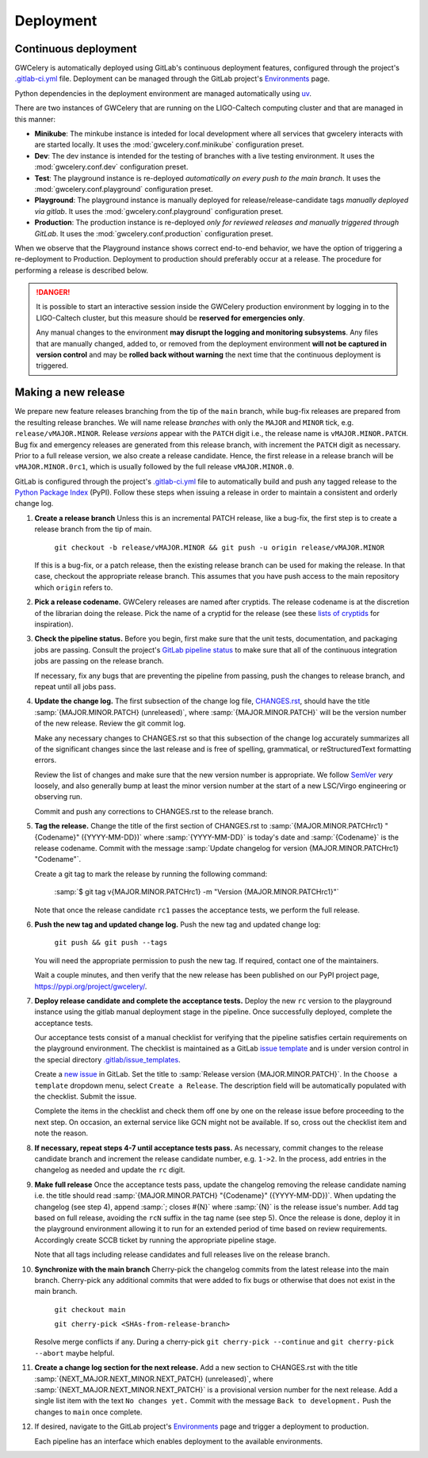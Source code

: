 Deployment
==========

Continuous deployment
---------------------

GWCelery is automatically deployed using GitLab's continuous deployment
features, configured through the project's `.gitlab-ci.yml`_ file. Deployment
can be managed through the GitLab project's `Environments`_ page.

Python dependencies in the deployment environment are managed automatically
using `uv`_.

There are two instances of GWCelery that are running on the LIGO-Caltech
computing cluster and that are managed in this manner:

*   **Minikube**: The minkube instance is inteded for local development
    where all services that gwcelery interacts with are started locally.
    It uses the :mod:`gwcelery.conf.minikube` configuration preset.

*   **Dev**: The dev instance is intended for the testing of branches with
    a live testing environment. It uses the :mod:`gwcelery.conf.dev` configuration preset.

*   **Test**: The playground instance is re-deployed *automatically on every push
    to the main branch*. It uses the
    :mod:`gwcelery.conf.playground` configuration preset.

*   **Playground**: The playground instance is manually deployed for
    release/release-candidate tags *manually deployed via gitlab*. It uses the
    :mod:`gwcelery.conf.playground` configuration preset.

*   **Production**: The production instance is re-deployed *only for reviewed releases
    and manually triggered through GitLab*. It uses the
    :mod:`gwcelery.conf.production` configuration preset.

When we observe that the Playground instance shows correct end-to-end behavior,
we have the option of triggering a re-deployment to Production. Deployment to
production should preferably occur at a release. The procedure for performing a
release is described below.

.. danger::
   It is possible to start an interactive session inside the GWCelery
   production environment by logging in to the LIGO-Caltech cluster, but this
   measure should be **reserved for emergencies only**.

   Any manual changes to the environment **may disrupt the logging and
   monitoring subsystems**. Any files that are manually changed, added to, or
   removed from the deployment environment **will not be captured in version
   control** and may be **rolled back without warning** the next time that the
   continuous deployment is triggered.

Making a new release
--------------------

We prepare new feature releases branching from the tip of the ``main`` branch, while
bug-fix releases are prepared from the resulting release branches. We will 
name release `branches` with only the ``MAJOR`` and ``MINOR`` tick, e.g. ``release/vMAJOR.MINOR``.
Release `versions` appear with the ``PATCH`` digit i.e., the release name is ``vMAJOR.MINOR.PATCH``.
Bug fix and emergency releases are generated from this release branch, with increment the ``PATCH``
digit as necessary. Prior to a full release version, we also
create a release candidate. Hence, the first release in a release branch will be ``vMAJOR.MINOR.0rc1``,
which is usually followed by the full release ``vMAJOR.MINOR.0``.

GitLab is
configured through the project's `.gitlab-ci.yml`_ file to automatically build
and push any tagged release to the `Python Package Index`_ (PyPI). Follow these
steps when issuing a release in order to maintain a consistent and orderly
change log.

1.  **Create a release branch** Unless this is an incremental PATCH release, like a bug-fix,
    the first step is to create a release branch from the tip of main.

        ``git checkout -b release/vMAJOR.MINOR && git push -u origin release/vMAJOR.MINOR``

    If this is a bug-fix, or a patch release, then the existing release branch can be used
    for making the release. In that case, checkout the appropriate release branch.
    This assumes that you have push access to the main repository which ``origin`` refers to.

2.  **Pick a release codename.** GWCelery releases are named after cryptids.
    The release codename is at the discretion of the librarian doing the
    release. Pick the name of a cryptid for the release (see these
    `lists <Cryptids list 1_>`_ `of <Cryptids list 2_>`_
    `cryptids <Cryptids list 3_>`_ for inspiration).

3.  **Check the pipeline status.** Before you begin, first make sure that the
    unit tests, documentation, and packaging jobs are passing. Consult the
    project's `GitLab pipeline status`_ to make sure that all of the continuous
    integration jobs are passing on the release branch.

    If necessary, fix any bugs that are preventing the pipeline from passing,
    push the changes to release branch, and repeat until all jobs pass.

4.  **Update the change log.** The first subsection of the change log file,
    `CHANGES.rst`_, should have the title :samp:`{MAJOR.MINOR.PATCH}
    (unreleased)`, where :samp:`{MAJOR.MINOR.PATCH}` will be the version number
    of the new release. Review the git commit log.

    Make any necessary changes to CHANGES.rst so that this
    subsection of the change log accurately summarizes all of the significant
    changes since the last release and is free of spelling, grammatical, or
    reStructuredText formatting errors.

    Review the list of changes and make sure that the new version number is
    appropriate. We follow `SemVer`_ *very* loosely, and also generally bump at
    least the minor version number at the start of a new LSC/Virgo engineering
    or observing run.

    Commit and push any corrections to CHANGES.rst to the release branch.

5.  **Tag the release.** Change the title of the first section of
    CHANGES.rst to :samp:`{MAJOR.MINOR.PATCHrc1} "{Codename}" ({YYYY-MM-DD})`
    where :samp:`{YYYY-MM-DD}` is today's date and :samp:`{Codename}` is the
    release codename. Commit with the message :samp:`Update changelog for
    version {MAJOR.MINOR.PATCHrc1} "Codename"`.

    Create a git tag to mark the release by running the following command:

        :samp:`$ git tag v{MAJOR.MINOR.PATCHrc1} 
        -m "Version {MAJOR.MINOR.PATCHrc1}"`
    
    Note that once the release candidate ``rc1`` passes the acceptance tests, we perform the
    full release. 

6.  **Push the new tag and updated change log.** Push the new tag and updated
    change log:

        ``git push && git push --tags``

    You will need the appropriate permission to push the new tag. If required,
    contact one of the maintainers.

    Wait a couple minutes, and then verify that the new release has been
    published on our PyPI project page, https://pypi.org/project/gwcelery/.

7.  **Deploy release candidate and complete the acceptance tests.** Deploy the new ``rc``
    version to the playground instance using the gitlab manual deployment stage in the
    pipeline. Once successfully deployed, complete the acceptance tests.

    Our acceptance tests
    consist of a manual checklist for verifying that the pipeline satisfies
    certain requirements on the playground environment. The checklist is
    maintained as a GitLab `issue template`_ and is under version control in
    the special directory `.gitlab/issue_templates`_.

    Create a `new issue`_ in GitLab. Set the title to :samp:`Release version
    {MAJOR.MINOR.PATCH}`. In the ``Choose a template`` dropdown menu, select
    ``Create a Release``. The description field will be automatically populated
    with the checklist. Submit the issue.

    Complete the items in the checklist and check them off one by one on the
    release issue before proceeding to the next step. On occasion, an external
    service like GCN might not be available. If so, cross out the checklist
    item and note the reason.

    .. image:: _static/acceptance-tests-checklist.png
       :alt: Screen shot of a release issue

8.  **If necessary, repeat steps 4-7 until acceptance tests pass.** As necessary,
    commit changes to the release candidate branch and increment
    the release candidate number, e.g. ``1->2``. In the process, add entries in the
    changelog as needed and update the ``rc`` digit.

9.  **Make full release** Once the acceptance tests pass, update the changelog
    removing the release candidate naming i.e. the title should read
    :samp:`{MAJOR.MINOR.PATCH} "{Codename}" ({YYYY-MM-DD})`. When updating
    the changelog (see step 4), append :samp:`; closes #{N}` where :samp:`{N}` 
    is the release issue's number. Add tag based on full release, avoiding the
    ``rcN`` suffix in the tag name (see step 5). Once the release is done, deploy it
    in the playground environment allowing it to run for an extended period of time
    based on review requirements. Accordingly create SCCB ticket by running the
    appropriate pipeline stage.

    Note that all tags including release candidates and full releases live on the
    release branch.

10. **Synchronize with the main branch** Cherry-pick the changelog commits from the latest
    release into the main branch. Cherry-pick any additional commits that were added to
    fix bugs or otherwise that does not exist in the main branch.

        ``git checkout main``

        ``git cherry-pick <SHAs-from-release-branch>``

    Resolve merge conflicts if any. During a cherry-pick ``git cherry-pick --continue``
    and ``git cherry-pick --abort`` maybe helpful.

11. **Create a change log section for the next release.** Add a new section to
    CHANGES.rst with the title :samp:`{NEXT_MAJOR.NEXT_MINOR.NEXT_PATCH}
    (unreleased)`, where :samp:`{NEXT_MAJOR.NEXT_MINOR.NEXT_PATCH}` is a
    provisional version number for the next release. Add a single list item
    with the text ``No changes yet.`` Commit with the message ``Back to
    development.`` Push the changes to ``main`` once complete.

12. If desired, navigate to the GitLab project's `Environments`_ page and
    trigger a deployment to production.

    Each pipeline has an interface which enables deployment to the
    available environments.

    .. image:: _static/deployment-screenshot.png
       :alt: Screen shot of deployment options

.. _`Environments`: https://git.ligo.org/emfollow/gwcelery/environments
.. _`.gitlab-ci.yml`: https://git.ligo.org/emfollow/gwcelery/blob/main/.gitlab-ci.yml
.. _`uv`: https://docs.astral.sh/uv/
.. _`Python Package Index`: https://pypi.org
.. _`Cryptids list 1`: https://en.wikipedia.org/wiki/List_of_cryptids
.. _`Cryptids list 2`: https://cryptidz.fandom.com/wiki/List_of_Cryptids
.. _`Cryptids list 3`: http://www.newanimal.org
.. _`GitLab pipeline status`: https://git.ligo.org/emfollow/gwcelery/pipelines
.. _`CHANGES.rst`: https://git.ligo.org/emfollow/gwcelery/blob/main/CHANGES.rst
.. _`SemVer`: https://semver.org
.. _`issue template`: https://docs.gitlab.com/ee/user/project/description_templates.html
.. _`.gitlab/issue_templates`: https://git.ligo.org/emfollow/gwcelery/tree/main/.gitlab/issue_templates
.. _`new issue`: https://git.ligo.org/emfollow/gwcelery/issues/new

